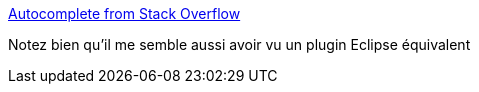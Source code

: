 :jbake-type: post
:jbake-status: published
:jbake-title: Autocomplete from Stack Overflow
:jbake-tags: web,stackoverflow,autocomplete,_mois_mars,_année_2016
:jbake-date: 2016-03-23
:jbake-depth: ../
:jbake-uri: shaarli/1458720315000.adoc
:jbake-source: https://nicolas-delsaux.hd.free.fr/Shaarli?searchterm=https%3A%2F%2Femilschutte.com%2Fstackoverflow-autocomplete%2F&searchtags=web+stackoverflow+autocomplete+_mois_mars+_ann%C3%A9e_2016
:jbake-style: shaarli

https://emilschutte.com/stackoverflow-autocomplete/[Autocomplete from Stack Overflow]

Notez bien qu'il me semble aussi avoir vu un plugin Eclipse équivalent
